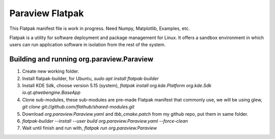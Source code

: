 Paraview Flatpak
====================

This Flatpak manifest file is work in progress.
Need Numpy, Matplotlib, Examples, etc.
 
Flatpak is a utility for software deployment and package management for Linux. 
It offers a sandbox environment in which users can run application software in isolation from the rest of the system.

Building and running org.paraview.Paraview
----------------------------------------------------

1. Create new working folder.
2. Install flatpak-builder, for Ubuntu, `sudo apt install flatpak-builder`
3. Install KDE Sdk, choose version 5.15 (system), `flatpak install org.kde.Platform org.kde.Sdk io.qt.qtwebengine.BaseApp`
4. Clone sub-modules, these sub-modules are pre-made Flatpak manifest that commonly use, we will be using glew, `git clone git://github.com/flathub/shared-modules.git`
5. Download `org.paraview.Paraview.yaml` and `tbb_cmake.patch` from my github repo, put them in same folder.
6. `flatpak-builder --install --user build org.paraview.Paraview.yaml --force-clean`
7. Wait until finish and run with, `flatpak run org.paraview.Paraview`

